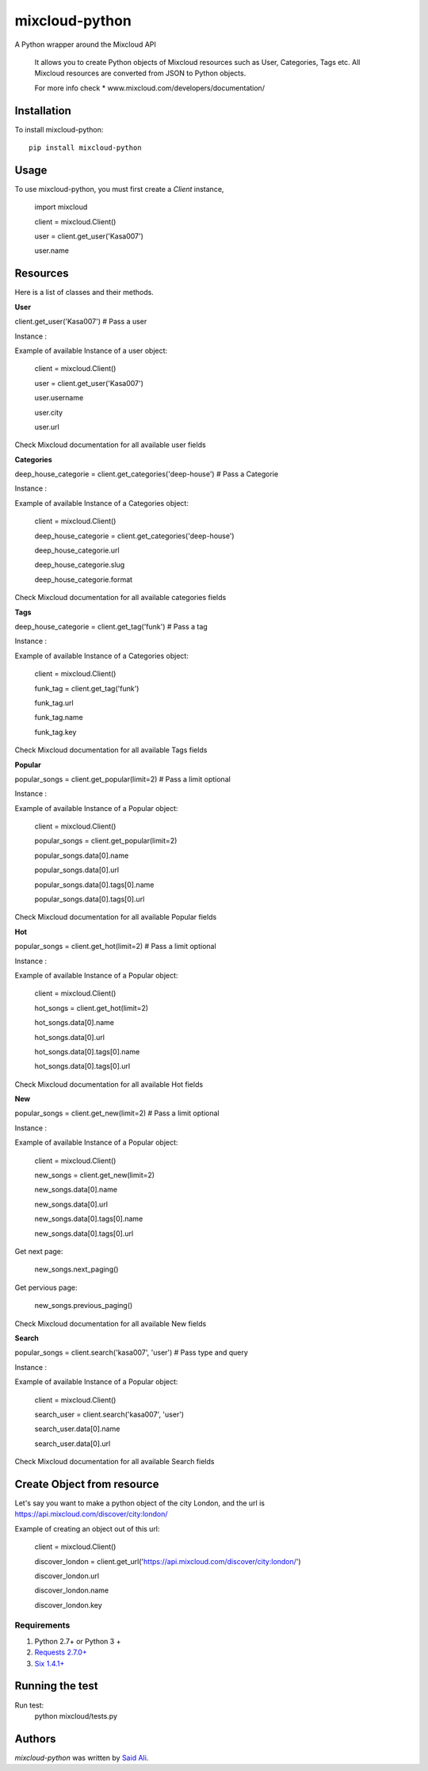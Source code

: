 mixcloud-python
===============


A Python wrapper around the Mixcloud API

    It allows you to create Python objects of Mixcloud resources such as User, Categories, Tags etc.
    All Mixcloud resources are converted from JSON to Python objects.

    For more info check
    * www.mixcloud.com/developers/documentation/


Installation
------------
To install mixcloud-python: ::

    pip install mixcloud-python

Usage
-----
To use mixcloud-python, you must first create a `Client` instance,

    import mixcloud

    client = mixcloud.Client()

    user = client.get_user('Kasa007')

    user.name

Resources
-----
Here is a list of classes and their methods.

**User**

client.get_user('Kasa007') # Pass a user

Instance :

Example of available Instance of a user object:

    client = mixcloud.Client()

    user = client.get_user('Kasa007')

    user.username

    user.city

    user.url


Check Mixcloud documentation for all available user fields


**Categories**

deep_house_categorie = client.get_categories('deep-house') # Pass a Categorie

Instance :

Example of available Instance of a Categories object:

    client = mixcloud.Client()

    deep_house_categorie = client.get_categories('deep-house')

    deep_house_categorie.url

    deep_house_categorie.slug

    deep_house_categorie.format


Check Mixcloud documentation for all available categories fields

**Tags**

deep_house_categorie = client.get_tag('funk') # Pass a tag

Instance :

Example of available Instance of a Categories object:

    client = mixcloud.Client()

    funk_tag = client.get_tag('funk')

    funk_tag.url

    funk_tag.name

    funk_tag.key


Check Mixcloud documentation for all available Tags fields

**Popular**

popular_songs = client.get_popular(limit=2) # Pass a limit optional

Instance :

Example of available Instance of a Popular object:

    client = mixcloud.Client()

    popular_songs = client.get_popular(limit=2)

    popular_songs.data[0].name

    popular_songs.data[0].url

    popular_songs.data[0].tags[0].name

    popular_songs.data[0].tags[0].url


Check Mixcloud documentation for all available Popular fields


**Hot**

popular_songs = client.get_hot(limit=2) # Pass a limit optional

Instance :

Example of available Instance of a Popular object:

    client = mixcloud.Client()

    hot_songs = client.get_hot(limit=2)

    hot_songs.data[0].name

    hot_songs.data[0].url

    hot_songs.data[0].tags[0].name

    hot_songs.data[0].tags[0].url


Check Mixcloud documentation for all available Hot fields

**New**

popular_songs = client.get_new(limit=2) # Pass a limit optional

Instance :

Example of available Instance of a Popular object:

    client = mixcloud.Client()

    new_songs = client.get_new(limit=2)

    new_songs.data[0].name

    new_songs.data[0].url

    new_songs.data[0].tags[0].name

    new_songs.data[0].tags[0].url

Get next page:

    new_songs.next_paging()

Get pervious page:

    new_songs.previous_paging()


Check Mixcloud documentation for all available New fields


**Search**

popular_songs = client.search('kasa007', 'user') # Pass type and query

Instance :

Example of available Instance of a Popular object:

    client = mixcloud.Client()

    search_user = client.search('kasa007', 'user')

    search_user.data[0].name

    search_user.data[0].url


Check Mixcloud documentation for all available Search fields

Create Object from resource
------------

Let's say you want to make a python object of the city London, and the url is https://api.mixcloud.com/discover/city:london/

Example of creating an object out of this url:

    client = mixcloud.Client()

    discover_london = client.get_url('https://api.mixcloud.com/discover/city:london/')

    discover_london.url

    discover_london.name

    discover_london.key

Requirements
^^^^^^^^^^^^
#. Python 2.7+ or  Python 3 +
#. `Requests 2.7.0+ <http://docs.python-requests.org/en/master//>`_
#. `Six 1.4.1+ <https://pythonhosted.org/six/>`_


Running the test
-----------------
Run test:
    python mixcloud/tests.py


Authors
-------

`mixcloud-python` was written by `Said Ali <said.ali@msn.com>`_.
